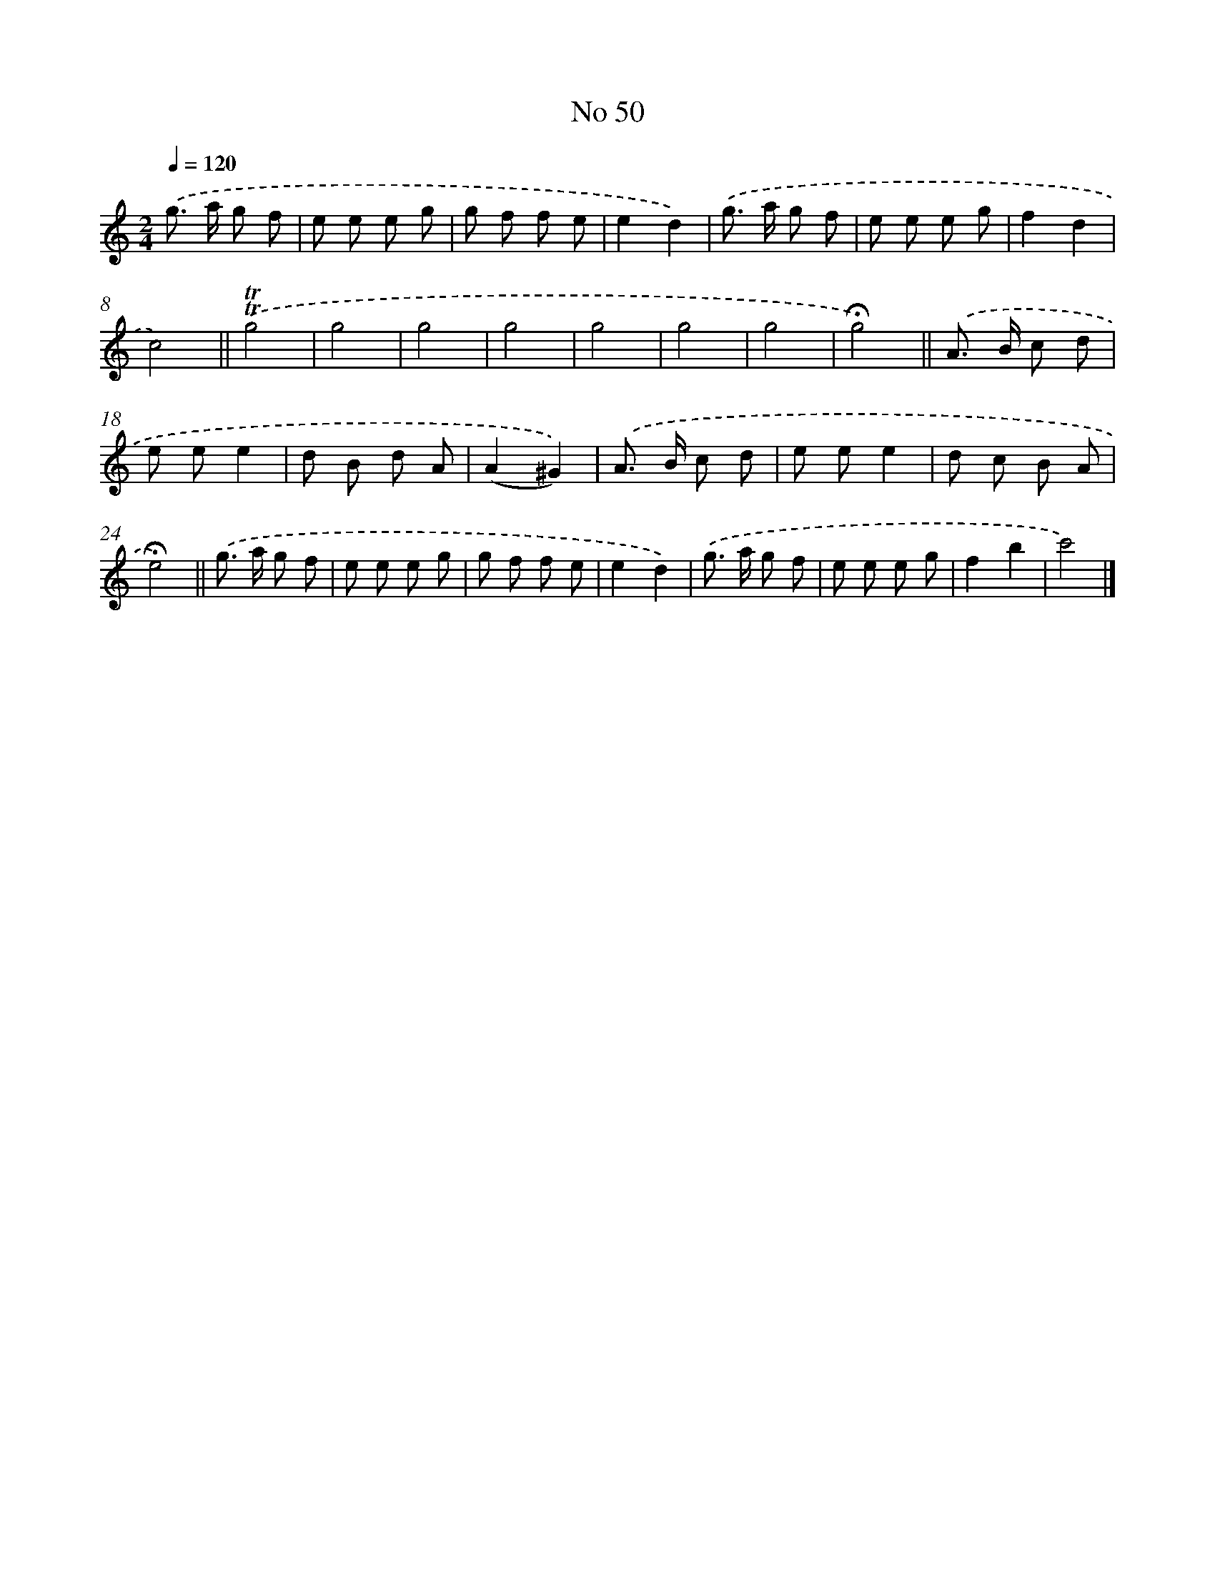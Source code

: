 X: 18083
T: No 50
%%abc-version 2.0
%%abcx-abcm2ps-target-version 5.9.1 (29 Sep 2008)
%%abc-creator hum2abc beta
%%abcx-conversion-date 2018/11/01 14:38:19
%%humdrum-veritas 2353351048
%%humdrum-veritas-data 587155952
%%continueall 1
%%barnumbers 0
L: 1/8
M: 2/4
Q: 1/4=120
K: C clef=treble
.('g> a g f |
e e e g |
g f f e |
e2d2) |
.('g> a g f |
e e e g |
f2d2 |
c4) ||
.('!trill!!trill!g4 [I:setbarnb 10]|
g4 |
g4 |
g4 |
g4 |
g4 |
g4 |
!fermata!g4) ||
.('A> B c d [I:setbarnb 18]|
e ee2 |
d B d A |
(A2^G2)) |
.('A> B c d |
e ee2 |
d c B A |
!fermata!e4) ||
.('g> a g f [I:setbarnb 26]|
e e e g |
g f f e |
e2d2) |
.('g> a g f |
e e e g |
f2b2 |
c'4) |]
